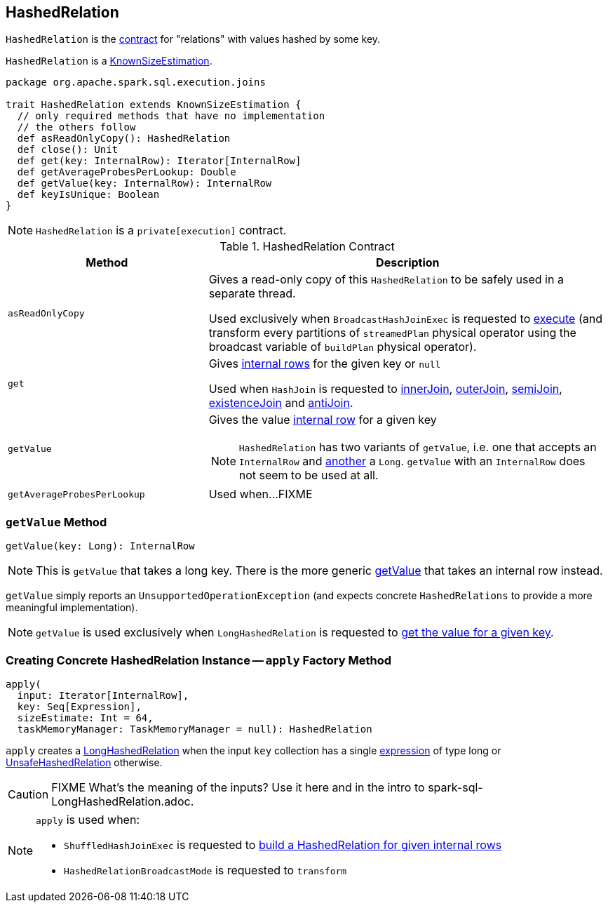 == [[HashedRelation]] HashedRelation

`HashedRelation` is the <<contract, contract>> for "relations" with values hashed by some key.

`HashedRelation` is a link:spark-sql-KnownSizeEstimation.adoc[KnownSizeEstimation].

[[contract]]
[source, scala]
----
package org.apache.spark.sql.execution.joins

trait HashedRelation extends KnownSizeEstimation {
  // only required methods that have no implementation
  // the others follow
  def asReadOnlyCopy(): HashedRelation
  def close(): Unit
  def get(key: InternalRow): Iterator[InternalRow]
  def getAverageProbesPerLookup: Double
  def getValue(key: InternalRow): InternalRow
  def keyIsUnique: Boolean
}
----

NOTE: `HashedRelation` is a `private[execution]` contract.

.HashedRelation Contract
[cols="1,2",options="header",width="100%"]
|===
| Method
| Description

| [[asReadOnlyCopy]] `asReadOnlyCopy`
| Gives a read-only copy of this `HashedRelation` to be safely used in a separate thread.

Used exclusively when `BroadcastHashJoinExec` is requested to link:spark-sql-SparkPlan-BroadcastHashJoinExec.adoc#doExecute[execute] (and transform every partitions of `streamedPlan` physical operator using the broadcast variable of `buildPlan` physical operator).

| [[get]] `get`
| Gives link:spark-sql-InternalRow.adoc[internal rows] for the given key or `null`

Used when `HashJoin` is requested to <<innerJoin, innerJoin>>, <<outerJoin, outerJoin>>, <<semiJoin, semiJoin>>, <<existenceJoin, existenceJoin>> and <<antiJoin, antiJoin>>.

| [[getValue]] `getValue`
a| Gives the value link:spark-sql-InternalRow.adoc[internal row] for a given key

NOTE: `HashedRelation` has two variants of `getValue`, i.e. one that accepts an `InternalRow` and <<getValue-long, another>> a `Long`. `getValue` with an `InternalRow` does not seem to be used at all.

| [[getAverageProbesPerLookup]] `getAverageProbesPerLookup`
| Used when...FIXME
|===

=== [[getValue-long]] `getValue` Method

[source, scala]
----
getValue(key: Long): InternalRow
----

NOTE: This is `getValue` that takes a long key. There is the more generic <<getValue, getValue>> that takes an internal row instead.

`getValue` simply reports an `UnsupportedOperationException` (and expects concrete `HashedRelations` to provide a more meaningful implementation).

NOTE: `getValue` is used exclusively when `LongHashedRelation` is requested to link:spark-sql-LongHashedRelation.adoc#getValue[get the value for a given key].

=== [[apply]] Creating Concrete HashedRelation Instance -- `apply` Factory Method

[source, scala]
----
apply(
  input: Iterator[InternalRow],
  key: Seq[Expression],
  sizeEstimate: Int = 64,
  taskMemoryManager: TaskMemoryManager = null): HashedRelation
----

`apply` creates a link:spark-sql-LongHashedRelation.adoc#apply[LongHashedRelation] when the input `key` collection has a single link:spark-sql-Expression.adoc[expression] of type long or link:spark-sql-UnsafeHashedRelation.adoc#apply[UnsafeHashedRelation] otherwise.

CAUTION: FIXME What's the meaning of the inputs? Use it here and in the intro to spark-sql-LongHashedRelation.adoc.

[NOTE]
====
`apply` is used when:

* `ShuffledHashJoinExec` is requested to link:spark-sql-SparkPlan-ShuffledHashJoinExec.adoc#buildHashedRelation[build a HashedRelation for given internal rows]

* `HashedRelationBroadcastMode` is requested to `transform`
====
